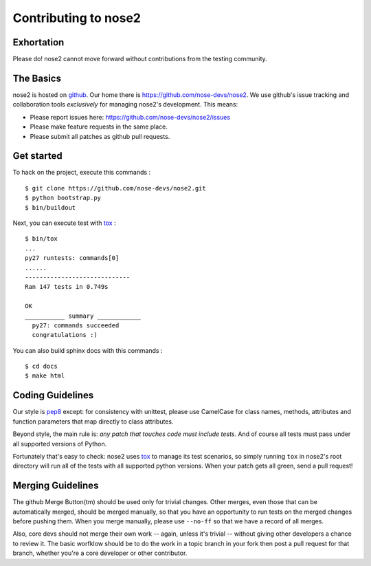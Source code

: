 Contributing to nose2
=====================

Exhortation
-----------

Please do! nose2 cannot move forward without contributions from the
testing community.

The Basics
----------

nose2 is hosted on `github`_. Our home there is
https://github.com/nose-devs/nose2. We use github's issue tracking and
collaboration tools *exclusively* for managing nose2's
development. This means:

* Please report issues here: https://github.com/nose-devs/nose2/issues

* Please make feature requests in the same place.

* Please submit all patches as github pull requests.

Get started
-----------

To hack on the project, execute this commands :

::

    $ git clone https://github.com/nose-devs/nose2.git
    $ python bootstrap.py
    $ bin/buildout

Next, you can execute test with `tox`_ :

::

    $ bin/tox
    ...
    py27 runtests: commands[0]
    ......
    -----------------------------
    Ran 147 tests in 0.749s

    OK
    ___________ summary ____________
      py27: commands succeeded
      congratulations :)

You can also build sphinx docs with this commands :

::

    $ cd docs
    $ make html


Coding Guidelines
-----------------

Our style is `pep8`_ except: for consistency with unittest, please use CamelCase
for class names, methods, attributes and function parameters that map
directly to class attributes.

Beyond style, the main rule is: *any patch that touches code must
include tests.* And of course all tests must pass under all supported
versions of Python.

Fortunately that's easy to check: nose2 uses `tox`_ to manage its test
scenarios, so simply running ``tox`` in nose2's root directory will
run all of the tests with all supported python versions. When your
patch gets all green, send a pull request!

Merging Guidelines
------------------

The github Merge Button(tm) should be used only for trivial
changes. Other merges, even those that can be automatically merged,
should be merged manually, so that you have an opportunity to run
tests on the merged changes before pushing them. When you merge
manually, please use ``--no-ff`` so that we have a record of all
merges.

Also, core devs should not merge their own work -- again, unless it's
trivial -- without giving other developers a chance to review it. The
basic worfklow should be to do the work in a topic branch in your fork
then post a pull request for that branch, whether you're a core
developer or other contributor.


.. _github: https://github.com/
.. _pep8: http://www.python.org/dev/peps/pep-0008/
.. _tox: http://pypi.python.org/pypi/tox
.. _virtualenvwrapper: http://pypi.python.org/pypi/virtualenvwrapper
.. _Sphinx: http://sphinx.pocoo.org/
